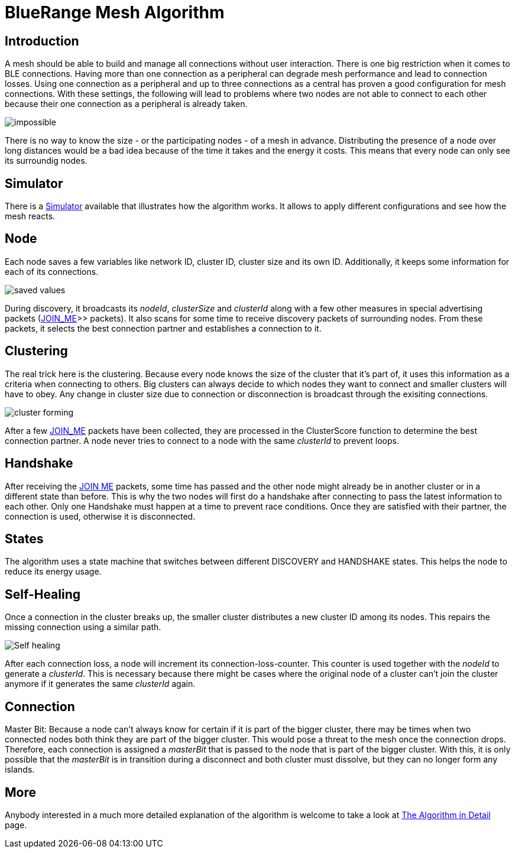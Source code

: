 ifndef::imagesdir[:imagesdir: ../assets/images]
= BlueRange Mesh Algorithm

== Introduction
A mesh should be able to build and
manage all connections without user interaction. There is one big
restriction when it comes to BLE connections. Having more than one
connection as a peripheral can degrade mesh performance and lead to
connection losses. Using one connection as a peripheral and up to three
connections as a central has proven a good configuration for mesh
connections. With these settings, the following will lead to problems
where two nodes are not able to connect to each other because their one
connection as a peripheral is already taken.

image:mesh-overview.png[impossible]

There is no way to know the size - or the participating nodes - of a
mesh in advance. Distributing the presence of a node over long distances
would be a bad idea because of the time it takes and the energy it
costs. This means that every node can only see its surroundig nodes.

== Simulator
There is a xref:CherrySim.adoc[Simulator] available that
illustrates how the algorithm works. It allows to apply
different configurations and see how the mesh reacts.

== Node
Each node saves a few variables like network ID, cluster ID,
cluster size and its own ID. Additionally, it keeps some information for
each of its connections.

image:node-data.png[saved values]

During discovery, it broadcasts its _nodeId_, _clusterSize_ and _clusterId_
along with a few other measures in special advertising packets (xref:Specification.adoc[JOIN_ME]>> packets).
It also scans for some time to receive
discovery packets of surrounding nodes. From these packets, it selects
the best connection partner and establishes a connection to it.

== Clustering
The real trick here is the clustering. Because every
node knows the size of the cluster that it's part of, it uses this information
as a criteria when connecting to others. Big clusters can always decide to
which nodes they want to connect and smaller clusters will have to obey.
Any change in cluster size due to connection or disconnection is
broadcast through the exisiting connections.

image:clustering.png[cluster forming]

After a few xref:Specification.adoc#JoinMe[JOIN_ME] packets
have been collected, they are processed in the ClusterScore function to
determine the best connection partner. A node never tries to connect
to a node with the same _clusterId_ to prevent loops.

== Handshake
After receiving the xref:Specification.adoc#JoinMe[JOIN ME] packets, some time has passed
and the other node might already be in another cluster or in a different
state than before. This is why the two nodes will first do a handshake
after connecting to pass the latest information to each other. Only
one Handshake must happen at a time to prevent race conditions. Once
they are satisfied with their partner, the connection is used,
otherwise it is disconnected.

== States
The algorithm uses a state machine that switches between
different DISCOVERY and HANDSHAKE states. This helps the node to reduce
its energy usage.

== Self-Healing
Once a connection in the cluster breaks up, the smaller
cluster distributes a new cluster ID among its nodes. This
repairs the missing connection using a similar path.

image:self-healing.png[Self healing]

After each connection loss, a node will increment its
connection-loss-counter. This counter is used together with the _nodeId_
to generate a _clusterId_. This is necessary because there might be cases
where the original node of a cluster can't join the cluster anymore if
it generates the same _clusterId_ again.

== Connection
Master Bit:  Because a node can't always know for certain if it is
part of the bigger cluster, there may be times when two
connected nodes both think they are part of the bigger cluster. This
would pose a threat to the mesh once the connection drops. Therefore,
each connection is assigned a _masterBit_ that is passed to the node that
is part of the bigger cluster. With this, it is only possible that the
_masterBit_ is in transition during a disconnect and both cluster must
dissolve, but they can no longer form any islands.

== More
Anybody interested in a much more detailed explanation of the
algorithm is welcome to take a look at
xref:The-Algorithm-in-Detail.adoc[The Algorithm in Detail] page.
